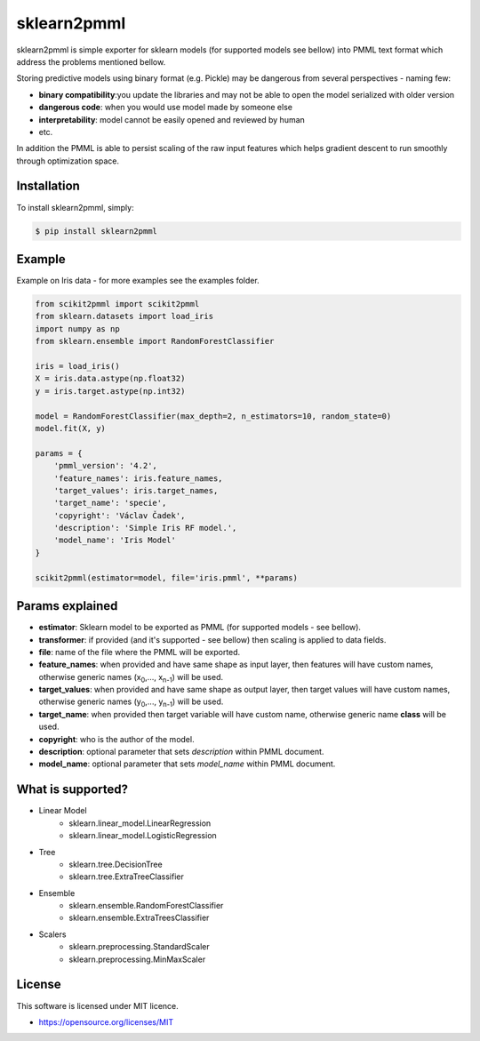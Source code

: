 sklearn2pmml
==========

sklearn2pmml is simple exporter for sklearn models (for supported models see bellow) into PMML text format which address
the problems mentioned bellow.

Storing predictive models using binary format (e.g. Pickle) may be dangerous from several perspectives - naming few:

* **binary compatibility**:you update the libraries and may not be able to open the model serialized with older version
* **dangerous code**: when you would use model made by someone else
* **interpretability**: model cannot be easily opened and reviewed by human
* etc.

In addition the PMML is able to persist scaling of the raw input features which helps gradient descent to run smoothly
through optimization space.

Installation
------------

To install sklearn2pmml, simply:

.. code-block:: bash

    $ pip install sklearn2pmml

Example
-------

Example on Iris data - for more examples see the examples folder.

.. code-block:: python

    from scikit2pmml import scikit2pmml
    from sklearn.datasets import load_iris
    import numpy as np
    from sklearn.ensemble import RandomForestClassifier

    iris = load_iris()
    X = iris.data.astype(np.float32)
    y = iris.target.astype(np.int32)

    model = RandomForestClassifier(max_depth=2, n_estimators=10, random_state=0)
    model.fit(X, y)

    params = {
        'pmml_version': '4.2',
        'feature_names': iris.feature_names,
        'target_values': iris.target_names,
        'target_name': 'specie',
        'copyright': 'Václav Čadek',
        'description': 'Simple Iris RF model.',
        'model_name': 'Iris Model'
    }

    scikit2pmml(estimator=model, file='iris.pmml', **params)





Params explained
----------------
- **estimator**: Sklearn model to be exported as PMML (for supported models - see bellow).
- **transformer**: if provided (and it's supported - see bellow) then scaling is applied to data fields.
- **file**: name of the file where the PMML will be exported.
- **feature_names**: when provided and have same shape as input layer, then features will have custom names, otherwise generic names (x\ :sub:`0`\,..., x\ :sub:`n-1`\) will be used.
- **target_values**: when provided and have same shape as output layer, then target values will have custom names, otherwise generic names (y\ :sub:`0`\,..., y\ :sub:`n-1`\) will be used.
- **target_name**: when provided then target variable will have custom name, otherwise generic name **class** will be used.
- **copyright**: who is the author of the model.
- **description**: optional parameter that sets *description* within PMML document.
- **model_name**: optional parameter that sets *model_name* within PMML document.

What is supported?
------------------
- Linear Model
    * sklearn.linear_model.LinearRegression
    * sklearn.linear_model.LogisticRegression
- Tree
    * sklearn.tree.DecisionTree
    * sklearn.tree.ExtraTreeClassifier
- Ensemble
    * sklearn.ensemble.RandomForestClassifier
    * sklearn.ensemble.ExtraTreesClassifier
- Scalers
    * sklearn.preprocessing.StandardScaler
    * sklearn.preprocessing.MinMaxScaler

License
-------

This software is licensed under MIT licence.

- https://opensource.org/licenses/MIT